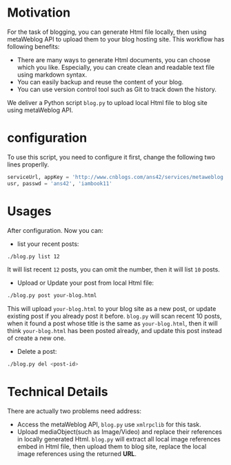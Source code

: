 #+options: H:2
* Motivation
For the task of blogging, you can generate Html file locally, then using metaWeblog API to upload them to your blog hosting site.
This workflow has following benefits:
+ There are many ways to generate Html documents, you can choose which you like. Especially, you can create clean and readable text file using markdown syntax.
+ You can easily backup and reuse the content of your blog.
+ You can use version control tool such as Git to track down the history.

We deliver a Python script =blog.py= to upload local Html file to blog site using metaWeblog API.

* configuration
To use this script, you need to configure it first, change the following two lines properlly.
#+begin_src python
serviceUrl, appKey = 'http://www.cnblogs.com/ans42/services/metaweblog.aspx', 'ans42'
usr, passwd = 'ans42', 'iambook11'
#+end_src

* Usages
After configuration. Now you can:
+ list your recent posts:
#+begin_src sh
./blog.py list 12
#+end_src
It will list recent =12= posts, you can omit the number, then it will list =10= posts. 

+ Upload or Update your post from local Html file:
#+begin_src sh
./blog.py post your-blog.html
#+end_src
This will upload =your-blog.html= to your blog site as a new post, or update existing post if you already post it before.
=blog.py= will scan recent 10 posts, when it found a post whose title is the same as =your-blog.html=, 
then it will think =your-blog.html= has been posted already, and update this post instead of create a new one.

+ Delete a post:
#+begin_src sh
./blog.py del <post-id>
#+end_src

* Technical Details
There are actually two problems need address:
+ Access the metaWeblog API, =blog.py= use =xmlrpclib= for this task. 
+ Upload mediaObject(such as Image/Video) and replace their references in locally generated Html. 
  =blog.py= will extract all local image references embed in Html file, then upload them to blog site, replace the local image references using the returned *URL*.

